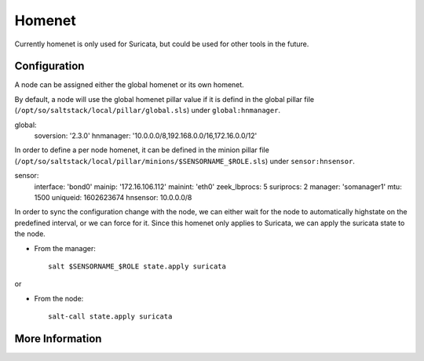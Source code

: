 .. _homenet:

Homenet
=======

Currently homenet is only used for Suricata, but could be used for other tools in the future.

Configuration
-------------

A node can be assigned either the global homenet or its own homenet.

By default, a node will use the global homenet pillar value if it is defind in the global pillar file (``/opt/so/saltstack/local/pillar/global.sls``) under ``global:hnmanager``. 

::

global:
  soversion: '2.3.0'
  hnmanager: '10.0.0.0/8,192.168.0.0/16,172.16.0.0/12'

In order to define a per node homenet, it can be defined in the minion pillar file (``/opt/so/saltstack/local/pillar/minions/$SENSORNAME_$ROLE.sls``) under ``sensor:hnsensor``.

::

sensor:
  interface: 'bond0'
  mainip: '172.16.106.112'
  mainint: 'eth0'
  zeek_lbprocs: 5
  suriprocs: 2
  manager: 'somanager1'
  mtu: 1500
  uniqueid: 1602623674
  hnsensor: 10.0.0.0/8

In order to sync the configuration change with the node, we can either wait for the node to automatically highstate on the predefined interval, or we can force for it. Since this homenet only applies to Suricata, we can apply the suricata state to the node.

- From the manager:

  ::

    salt $SENSORNAME_$ROLE state.apply suricata

or

- From the node:

  ::

    salt-call state.apply suricata


More Information
----------------

.. seealso::

    For more information about Suricata, such as defining other address groups or ports groups please see :ref:`suricata`.

